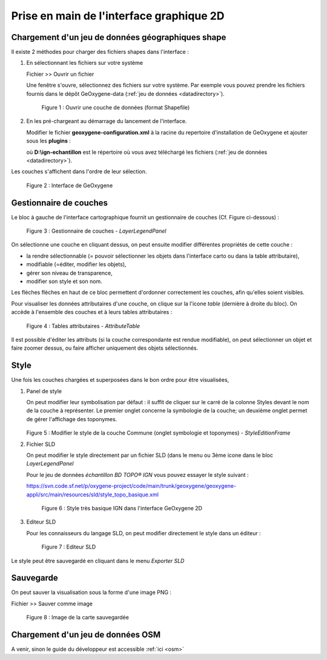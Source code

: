.. _userguide2D:

Prise en main de l'interface graphique 2D
==========================================

.. .. container:: centerside
     
..    .. figure:: /documentation/resources/img/userguide/ScrennshotGeoxygene1.png
..       :width: 500px
 
..       Figure 1 : Interface graphique Geoxygene 2D




Chargement d'un jeu de données géographiques shape
----------------------------------------------------

Il existe 2 méthodes pour charger des fichiers shapes dans l'interface :

1. En sélectionnant les fichiers sur votre système
   
   .. container:: chemin
          
      Fichier >> Ouvrir un fichier

   Une fenêtre s'ouvre, sélectionnez des fichiers sur votre système. Par exemple vous pouvez prendre les fichiers fournis 
   dans le dépôt GeOxygene-data (:ref:`jeu de données <datadirectory>`). 
    
       
   .. container:: centerside
     
      .. figure:: /documentation/resources/img/userguide/ouvrir.png
         :width: 400px
    
         Figure 1 : Ouvrir une couche de données (format Shapefile)
     
2. En les pré-chargeant au démarrage du lancement de l'interface.
      
   Modifier le fichier **geoxygene-configuration.xml** à la racine du repertoire d'installation de GeOxygene et ajouter sous les **plugins** :
       
   .. literalinclude:: /documentation/resources/code_src/userguide/preload.xml
        :language: xml

   où **D:\\ign-echantillon** est le répertoire où vous avez téléchargé les fichiers (:ref:`jeu de données <datadirectory>`).


Les couches s'affichent dans l'ordre de leur sélection. 

.. container:: centerside
     
   .. figure:: /documentation/resources/img/userguide/IMG06.png
      :width: 700px
       
      Figure 2 : Interface de GeOxygene


Gestionnaire de couches
------------------------

Le bloc à gauche de l'interface cartographique fournit un gestionnaire de couches (Cf. Figure ci-dessous) : 

.. container:: centerside
     
    .. figure:: /documentation/resources/img/userguide/IMG05.png
       :width: 250px
    
       Figure 3 : Gestionnaire de couches - *LayerLegendPanel*

On sélectionne une couche en cliquant dessus, on peut ensuite modifier différentes propriétés de cette couche : 

- la rendre sélectionnable (= pouvoir sélectionner les objets dans l'interface carto ou dans la table attributaire), 
- modifiable (=éditer, modifier les objets), 
- gérer son niveau de transparence, 
- modifier son style et son nom. 

Les flèches flèches en haut de ce bloc permettent d'ordonner correctement les couches, afin qu'elles soient visibles. 

Pour visualiser les données attributaires d'une couche, on clique sur la l'icone *table* (dernière à droite du bloc). 
On accède à l'ensemble des couches et à leurs tables attributaires : 

.. container:: centerside
     
    .. figure:: /documentation/resources/img/userguide/table.png
       :width: 700px
    
       Figure 4 : Tables attributaires - *AttributeTable*

Il est possible d'éditer les attributs (si la couche correspondante est rendue modifiable), 
on peut sélectionner un objet et faire zoomer dessus, ou faire afficher uniquement des objets sélectionnés.


Style
-------

Une fois les couches chargées et superposées dans le bon ordre pour être visualisées, 

1. Panel de style

   On peut modifier leur symbolisation par défaut : il suffit de cliquer sur le carré de la colonne Styles 
   devant le nom de la couche à représenter. Le premier onglet concerne la symbologie de la couche; 
   un deuxième onglet permet de gérer l'affichage des toponymes.


   .. container:: twocol

      .. container:: leftside
   
         .. container:: centerside
     
            .. figure:: /documentation/resources/img/userguide/IMG02.png
               :width: 400px
   
   
      .. container:: rightside
   
         .. container:: centerside
    
            .. figure:: /documentation/resources/img/userguide/IMG04.png
               :width: 400px
       
   .. container:: centerside

      Figure 5 : Modifier le style de la couche Commune  (onglet symbologie et toponymes) - *StyleEditionFrame*


2. Fichier SLD

   On peut modifier le style directement par un fichier SLD (dans le menu ou 3ème icone dans le bloc *LayerLegendPanel*
       
   Pour le jeu de données *échantillon BD TOPO® IGN* vous pouvez essayer le style suivant :

   .. container:: chemin

      https://svn.code.sf.net/p/oxygene-project/code/main/trunk/geoxygene/geoxygene-appli/src/main/resources/sld/style_topo_basique.xml


   .. container:: centerside

    .. figure:: /documentation/resources/img/userguide/IMG01.png
           :width: 700px
        
           Figure 6 : Style très basique IGN dans l'interface GeOxygene 2D 


3. Editeur SLD

   Pour les connaisseurs du langage SLD, on peut modifier directement le style dans un éditeur :

   .. container:: centerside

    .. figure:: /documentation/resources/img/userguide/IMG08.png
           :width: 700px
        
           Figure 7 : Editeur SLD 



Le style peut être sauvegardé en cliquant dans le menu *Exporter SLD*  


Sauvegarde
------------
On peut sauver la visualisation sous la forme d'une image PNG :

.. container:: chemin

	Fichier >> Sauver comme image

.. container:: centerside

	.. figure:: /documentation/resources/img/userguide/ImageRecordGeOxygene.png
	       :width: 700px
	    
	       Figure 8 : Image de la carte sauvegardée



Chargement d'un jeu de données OSM
------------------------------------

A venir, sinon le guide du développeur est accessible :ref:`ici <osm>`


